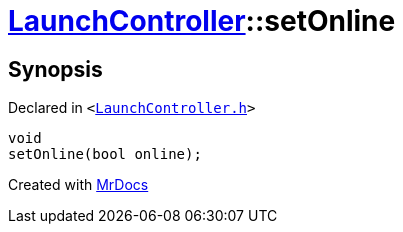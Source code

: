 [#LaunchController-setOnline]
= xref:LaunchController.adoc[LaunchController]::setOnline
:relfileprefix: ../
:mrdocs:


== Synopsis

Declared in `&lt;https://github.com/PrismLauncher/PrismLauncher/blob/develop/LaunchController.h#L57[LaunchController&period;h]&gt;`

[source,cpp,subs="verbatim,replacements,macros,-callouts"]
----
void
setOnline(bool online);
----



[.small]#Created with https://www.mrdocs.com[MrDocs]#
